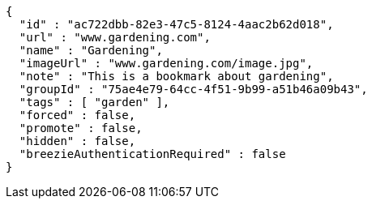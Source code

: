 [source,options="nowrap"]
----
{
  "id" : "ac722dbb-82e3-47c5-8124-4aac2b62d018",
  "url" : "www.gardening.com",
  "name" : "Gardening",
  "imageUrl" : "www.gardening.com/image.jpg",
  "note" : "This is a bookmark about gardening",
  "groupId" : "75ae4e79-64cc-4f51-9b99-a51b46a09b43",
  "tags" : [ "garden" ],
  "forced" : false,
  "promote" : false,
  "hidden" : false,
  "breezieAuthenticationRequired" : false
}
----
